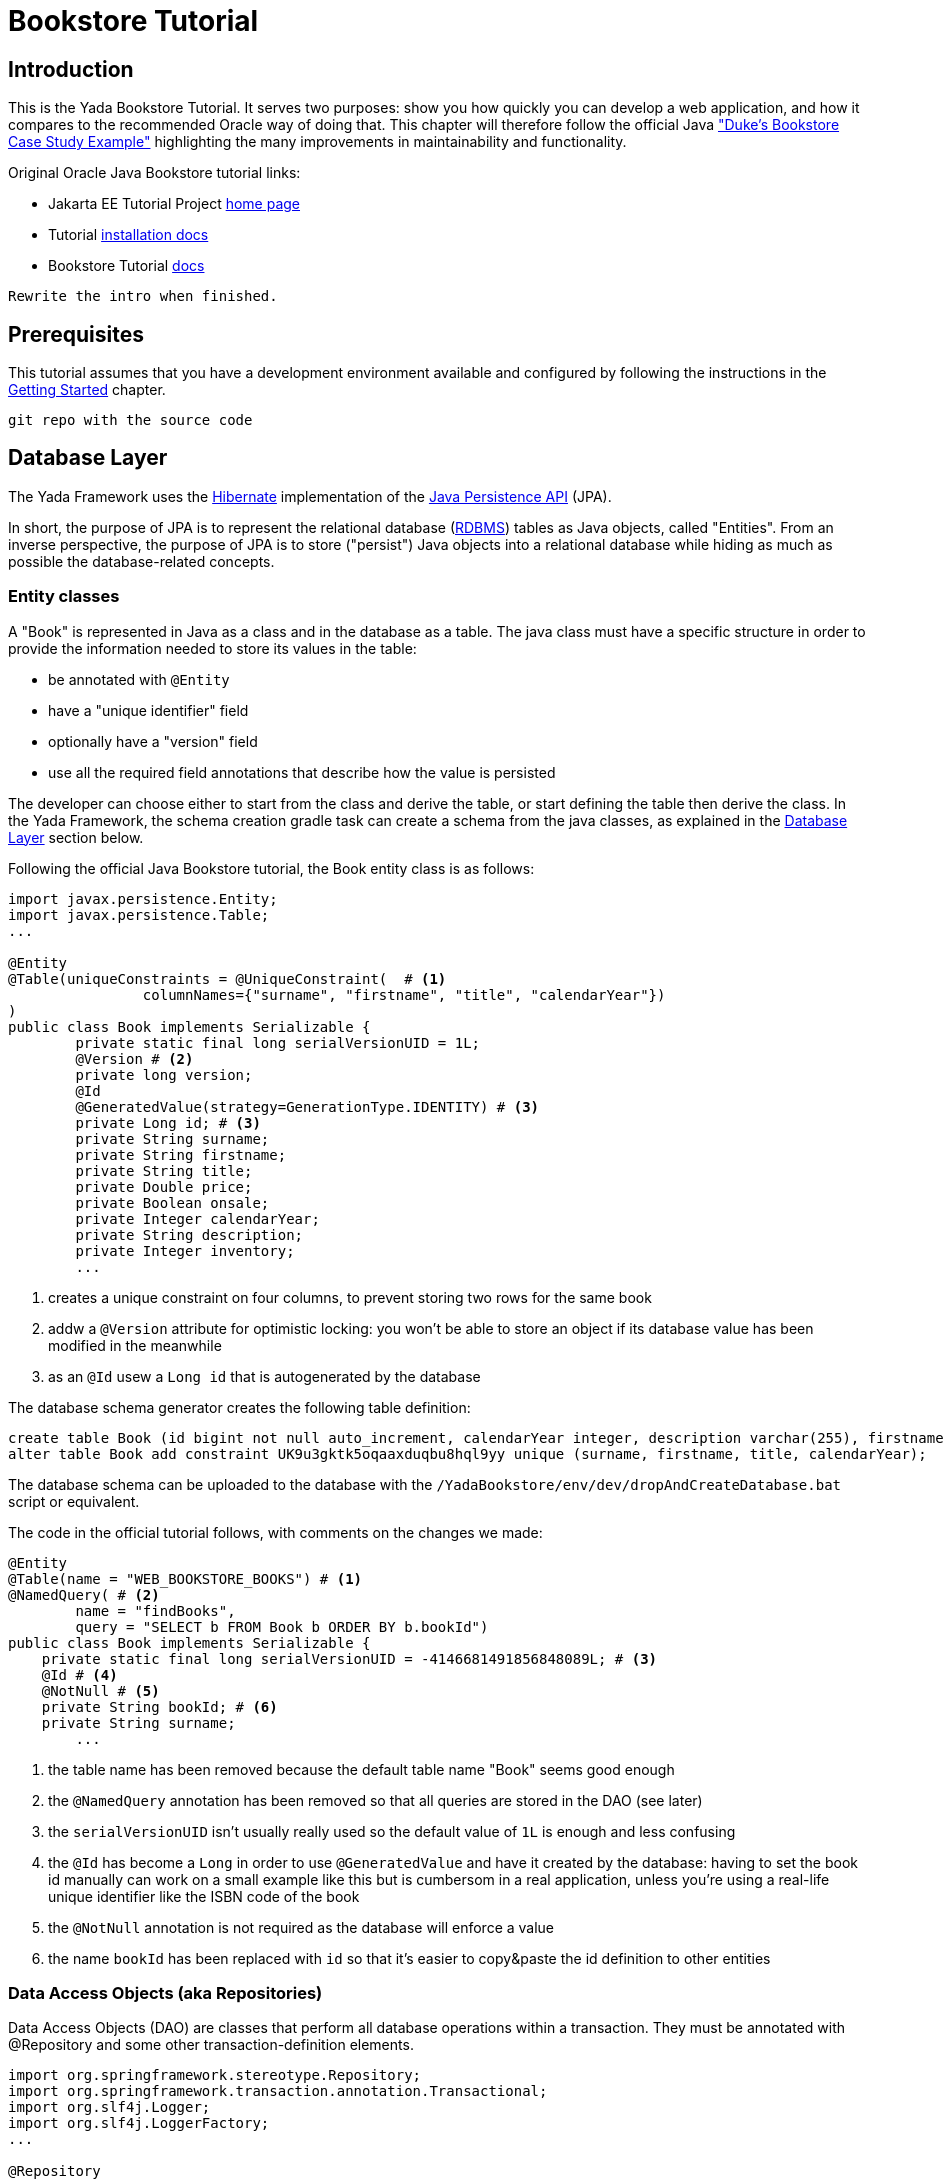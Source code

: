 =  Bookstore Tutorial
:docinfo: shared
:imagesdir: ../../img/
:highlightjsdir: ../../highlight


////
To run the Oracle tutorial:
- download Glassfish 5 to C:\glassfish5
- from a cmd prompt run:
	C:\glassfish5\bin\asadmin start-domain
	C:\glassfish5\bin\asadmin start-database
- only the first time:
	C:\glassfish5\bin\asadmin create-file-user --groups TutorialUser admin
- clone the git repo, cd into it and run
    mvn install
- open the admin console on http://localhost:4848/common/index.jsf
- go to the Applications page
- click on "Launch"
- go to http://localhost:8080/dukes-bookstore/
////

==  Introduction
This is the Yada Bookstore Tutorial.
It serves two purposes: show you how quickly you can develop a web application,
and how it compares to the recommended Oracle way of doing that.
This chapter will therefore follow the official
Java https://eclipse-ee4j.github.io/jakartaee-tutorial/dukes-bookstore.html["Duke’s Bookstore Case Study Example"^] 
highlighting the many improvements in maintainability and functionality.

[.bookstore]
--
Original Oracle Java Bookstore tutorial links:

- Jakarta EE Tutorial Project https://eclipse-ee4j.github.io/jakartaee-tutorial/[home page^]
- Tutorial https://github.com/eclipse-ee4j/jakartaee-tutorial-examples[installation docs^]
- Bookstore Tutorial https://eclipse-ee4j.github.io/jakartaee-tutorial/dukes-bookstore.html#GLNVI[docs^]

--

[.todo]
----
Rewrite the intro when finished.
----

== Prerequisites
This tutorial assumes that you have a development environment available and configured by following
the instructions in the <<../newEclipseProject.adoc#,Getting Started>> chapter. 

[.todo]
----
git repo with the source code
----

== Database Layer
The Yada Framework uses the https://hibernate.org/orm/[Hibernate^] implementation of the https://docs.oracle.com/javaee/6/tutorial/doc/bnbpz.html[Java Persistence API^] (JPA).

In short, the purpose of JPA is to represent the relational database (https://en.wikipedia.org/wiki/Relational_database[RDBMS^]) tables as Java objects, 
called "Entities". From an inverse perspective, the purpose of JPA is to store ("persist") Java objects into
a relational database while hiding as much as possible the database-related concepts.

=== Entity classes
A "Book" is represented in Java as a class and in the database as a table. The java class must have a specific
structure in order to provide the information needed to store its values in the table:

- be annotated with `@Entity`
- have a "unique identifier" field
- optionally have a "version" field
- use all the required field annotations that describe how the value is persisted 
  
The developer can choose either to start from the class and derive the table, or start defining the table then
derive the class. In the Yada Framework, the schema creation gradle task can create a schema from the java classes,
as explained in the <<../newEclipseProject.adoc#Database Layer,Database Layer>> section below.

Following the official Java Bookstore tutorial, the Book entity class is as follows:

[source,java]
----
import javax.persistence.Entity;
import javax.persistence.Table;
...

@Entity
@Table(uniqueConstraints = @UniqueConstraint(  # <1>
		columnNames={"surname", "firstname", "title", "calendarYear"})
)
public class Book implements Serializable {
	private static final long serialVersionUID = 1L;
	@Version # <2>
	private long version;
	@Id
	@GeneratedValue(strategy=GenerationType.IDENTITY) # <3>
	private Long id; # <3>
	private String surname;
	private String firstname;
	private String title;
	private Double price;
	private Boolean onsale;
	private Integer calendarYear;
	private String description;
	private Integer inventory;
	...
----
<1> creates a unique constraint on four columns, to prevent storing two rows for the same book
<2> addw a `@Version` attribute for optimistic locking: you won't be able to store an object
if its database value has been modified in the meanwhile
<3> as an `@Id` usew a `Long id` that is autogenerated by the database

The database schema generator creates the following table definition:

[source,sql]
----
create table Book (id bigint not null auto_increment, calendarYear integer, description varchar(255), firstname varchar(255), inventory integer, onsale bit, price double precision, surname varchar(255), title varchar(255), version bigint not null, primary key (id)) engine=InnoDB;
alter table Book add constraint UK9u3gktk5oqaaxduqbu8hql9yy unique (surname, firstname, title, calendarYear);
----

The database schema can be uploaded to the database with the `/YadaBookstore/env/dev/dropAndCreateDatabase.bat` script
or equivalent.

[.bookstore]
--
The code in the official tutorial follows, with comments on the changes we made:

[source,java]
----
@Entity
@Table(name = "WEB_BOOKSTORE_BOOKS") # <1>
@NamedQuery( # <2>
        name = "findBooks",
        query = "SELECT b FROM Book b ORDER BY b.bookId")
public class Book implements Serializable {
    private static final long serialVersionUID = -4146681491856848089L; # <3>
    @Id # <4>
    @NotNull # <5>
    private String bookId; # <6>
    private String surname;
	...
----
<1> the table name has been removed because the default table name "Book" seems good enough
<2> the `@NamedQuery` annotation has been removed so that all queries are stored in the DAO (see later)
<3> the `serialVersionUID` isn't usually really used so the default value of `1L` is enough and less confusing
<4> the `@Id` has become a `Long` in order to use `@GeneratedValue` and have it created by the database:
having to set the book id manually can work on a small example like this but is cumbersom in a real application,
unless you're using a real-life unique identifier like the ISBN code of the book
<5> the `@NotNull` annotation is not required as the database will enforce a value
<6> the name `bookId` has been replaced with `id` so that it's easier to copy&paste the id definition to other entities

--

=== Data Access Objects (aka Repositories)
Data Access Objects (DAO) are classes that perform all database operations within a transaction.
They must be annotated with @Repository and some other transaction-definition elements.

[source,java]
----
import org.springframework.stereotype.Repository;
import org.springframework.transaction.annotation.Transactional;
import org.slf4j.Logger;
import org.slf4j.LoggerFactory;
...

@Repository
@Transactional(readOnly = true) # <1>
public class BookDao {
	private final transient Logger log = LoggerFactory.getLogger(getClass()); # <2>
	
    @PersistenceContext private EntityManager em;

    @Transactional(readOnly = false) # <1>
    public void createBook(String surname, String firstname,
        String title, Double price, Boolean onsale, Integer calendarYear,
        String description, Integer inventory) {
        Book book = new Book(surname, firstname, title, price,
                onsale, calendarYear, description, inventory);
        em.persist(book);
        log.info("Persisted book {}", title); # <2>
    }

    public List<Book> getBooks() {
        return em.createQuery("FROM Book ORDER BY id", Book.class).getResultList(); # <3>
    }
    ...
----
<1> It is good practice to declare all methods as "read only" by default and only give write
permission to the ones that actually write to the database
<2> This is the http://logback.qos.ch/[logback^] syntax for declaring and using a log instance
<3> The Book lookup query has been removed from the Entity and added here.
You can still use a named query defined on the Entity, but in real life project you would
still have to write the most complex queries in the DAO, resulting in confusion on the location
of the sql code: better put everything in the DAO from the start

The full code can be found in git.

[.bookstore]
--
The original version of `BookDao` is implemented in `BookRequestBean`. This is an Enterprise
Java Bean (EJB) but it's not much different from our version:

[source,java]
----
@Stateful # <1>
public class BookRequestBean {

    @PersistenceContext
    private EntityManager em;
    private static final Logger logger =
            Logger.getLogger("dukesbookstore.ejb.BookRequestBean");

    public BookRequestBean() throws Exception {
    }

    public void createBook(String bookId, String surname, String firstname,
            String title, Double price, Boolean onsale, Integer calendarYear,
            String description, Integer inventory) {  # <2>
        try {
            Book book = new Book(bookId, surname, firstname, title, price,
                    onsale, calendarYear, description, inventory);
            logger.log(Level.INFO, "Created book {0}", bookId);
            em.persist(book);
            logger.log(Level.INFO, "Persisted book {0}", bookId);
        } catch (Exception ex) {
            throw new EJBException(ex.getMessage());
        }
    }

    public List<Book> getBooks() throws BooksNotFoundException { # <3>
        try {
            return (List<Book>) em.createNamedQuery("findBooks").getResultList();
        } catch (Exception ex) {
            throw new BooksNotFoundException(
                    "Could not get books: " + ex.getMessage());
        }
    }
	...
----
<1> We don't need the EJB declaration
<2> The DAO version doesn't receive the book id on creation, because the id is computed
by the database on save
<3> We think that the original version makes excessive use of checked 
exceptions like `BooksNotFoundException`
--

=== Initial data
In the original Bookstore tutorial, some books are added to the database on application startup using
the `ConfigBean` EJB where book definitions are hardcoded. We prefer a different approach: using the
application configuration file. The `/src/main/resources/conf.webapp.prod.xml` file should be edited to store
the initial book definitions. This file holds values for the production environment but these values
are also used in any other lesser environment when the equivalent data is missing. So if the data should be
the same in every environment, just add it to the production configuration and it will be seen everywhere.

[source,xml]
----
<setup>
	<books>
		<book>
			<surname>Duke</surname>
			<firstname></firstname>
			<title>My Early Years: Growing Up on *7</title>
			<price>30.75</price>
			<onsale>false</onsale>
			<calendarYear>2005</calendarYear>
			<description>What a cool book.</description>
			<inventory>20</inventory>
		</book>
		<book>
			<surname>Jeeves</surname>
			<firstname></firstname>
			<title>Web Servers for Fun and Profit</title>
			<price>40.75</price>
			<onsale>true</onsale>
			<calendarYear>2010</calendarYear>
			<description>What a cool book.</description>
			<inventory>20</inventory>
		</book>
		...
----

All configuration elements are read by the `YbsConfiguration` class that should act as an
interface between the xml world and the object world: a new `getInitialBooks()` will make
the conversion and return a Book list with the values from the configuration:

[source,java]
----
public List<Book> getInitialBooks() {
	List<Book> result = new ArrayList<>();
	List<ImmutableHierarchicalConfiguration> booksSetup = configuration.immutableConfigurationsAt("config/setup/books/book");
	for (ImmutableHierarchicalConfiguration bookSetup : booksSetup) {
		String surname = bookSetup.getString("surname");
		String firstname = bookSetup.getString("firstname");
		String title = bookSetup.getString("title");
		Double price = bookSetup.getDouble("price");
		Boolean onsale = bookSetup.getBoolean("onsale", false); // Defaults to false
		Integer calendarYear = bookSetup.getInt("calendarYear");
		String description = bookSetup.getString("description");
		Integer inventory = bookSetup.getInt("inventory");
		Book book = new Book(surname, firstname, title, price, onsale, calendarYear, description, inventory);
		result.add(book);
	}
	return result;
}
----

Instead of using an EJB, we can add the startup code to the `setupApplication()` method of the `.../components/Setup.java` class:

[source,java]
----
 @Override
 protected void setupApplication() {
	 List<Book> configuredBooks = config.getInitialBooks();
	 bookDao.createWhenMissing(configuredBooks);
 }
----

The new method `createWhenMissing()` of the BookDao class uses a MySQL native query to
add a book row only when it doesn't exist already. This is the fastest way of dealing with
database initialization when giving the option of adding new `<setup>` entries in the future.
If this is not a requirement, you can quickly skip book creation when at least one row is found
in the database.

[source,java]
----
@Transactional(readOnly = false)
public void createWhenMissing(List<Book> configuredBooks) {
	String sql = "insert ignore into Book (surname, firstname, title, price, onsale, calendarYear, description, inventory) "
		+ "values (:surname, :firstname, :title, :price, :onsale, :calendarYear, :description, :inventory)"; # <1>
	for (Book book : configuredBooks) {
		em.createNativeQuery(sql)
			.setParameter("surname", book.getSurname())
			.setParameter("firstname", book.getFirstname())
			.setParameter("title", book.getTitle())
			.setParameter("price", book.getPrice())
			.setParameter("onsale", book.getOnsale())
			.setParameter("calendarYear", book.getCalendarYear())
			.setParameter("description", book.getDescription())
			.setParameter("inventory", book.getInventory())
			.executeUpdate();
	}
}
----
<1> `insert ignore` does the trick of skipping existing elements. It works because of the
unique constraint that was added in the Book entity

[.bookstore]
--
The original hardcoded version is less maintainable and less flexible because it fails with an
exception when the first book is already stored.
[source,java]
----
@Singleton
@Startup
public class ConfigBean {
    @EJB
    private BookRequestBean request;
    @PostConstruct
    public void createData() {
        request.createBook("201", "Duke", "",
                "My Early Years: Growing Up on *7",
                30.75, false, 2005, "What a cool book.", 20);
        request.createBook("202", "Jeeves", "",
                "Web Servers for Fun and Profit", 40.75, true,
                2010, "What a cool book.", 20);
		...
    }
}

---- 
--

== Presentation Layer
=== General description
The presentation layer receives page requests from the browser and returns HTML ready
for display. The returned HTML already contains any dynamic information that is specific
for the parameters sent by the browser. So if the user is trying to open the description of
a book, the id of the book is be sent in the request and the presentation layer returns the
HTML containing the description of that specific book.

This is in contrast to how some other technologies work, where a generic HTML template is sent to the
browser, then any request for specific data will return not a new HTML page but just the
data that will be inserted in the existing template on the browser.

In the Yada Framework, web pages are coded in plain HTML that is made dynamic by
using https://www.thymeleaf.org/[Thymeleaf^] attributes and tags.
Dynamic values are taken from java beans that are added to the page "model" after being 
fetched from database. The class that receives and handles browser requests is called a "Controller".

=== Book Display



The Oracle Bookstore Tutorial starts with a page that shows an image of all available books on a 3x2 grid
and a similar grid with only the book titles in text form.

[.center]
.Tomcat configuration
image::examples/bookstoreHome.jpg[Oracle Bookstore homepage]


== Running the Yada Bookstore tutorial

The tutorial can either be deployed to a standalone Tomcat server or run with an embedded Tomcat.
In the latter case, the command from the command line is the following:

[source,java]
----
java net.yadaframework.core.YadaTomcatServer ybsdev src/main/webapp
----


////
 List all oracle code that was not needed (if any!)
////


